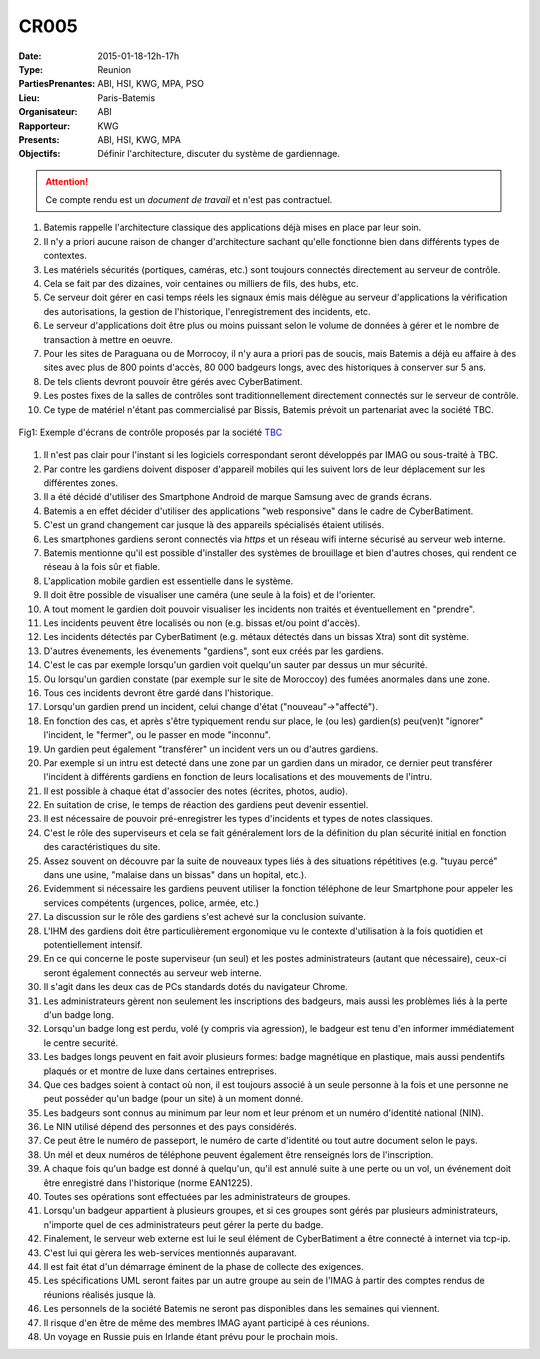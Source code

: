 CR005
=====
:Date: 2015-01-18-12h-17h
:Type: Reunion
:PartiesPrenantes: ABI, HSI, KWG, MPA, PSO
:Lieu: Paris-Batemis
:Organisateur: ABI
:Rapporteur: KWG
:Presents: ABI, HSI, KWG, MPA
:Objectifs: Définir l'architecture, discuter du système de gardiennage.

.. attention::
    Ce compte rendu est un *document de travail* et n'est pas contractuel.

#. Batemis rappelle l'architecture classique des applications déjà mises en place par leur soin.
#. Il n'y a priori aucune raison de changer d'architecture sachant qu'elle fonctionne bien dans différents types de contextes.
#. Les matériels sécurités (portiques, caméras, etc.) sont toujours connectés directement au serveur de contrôle.
#. Cela se fait par des dizaines, voir centaines ou milliers de fils, des hubs, etc.
#. Ce serveur doit gérer en casi temps réels les signaux émis mais délègue au serveur d'applications la vérification des autorisations, la gestion de l'historique, l'enregistrement des incidents, etc.
#. Le serveur d'applications doit être plus ou moins puissant selon le volume de données à gérer et le nombre de transaction à mettre en oeuvre.
#. Pour les sites de Paraguana ou de Morrocoy, il n'y aura a priori pas de soucis, mais Batemis a déjà eu affaire à des sites avec plus de 800 points d'accès, 80 000 badgeurs longs, avec des historiques à conserver sur 5 ans.
#. De tels clients devront pouvoir être gérés avec CyberBatiment.
#. Les postes fixes de la salles de contrôles sont traditionnellement directement connectés sur le serveur de contrôle.
#. Ce type de matériel n'étant pas commercialisé par Bissis, Batemis prévoit un partenariat avec la société TBC.

.. figure:: media/ecrans.jpg
    :align: center

    Fig1: Exemple d'écrans de contrôle proposés par la société TBC_

#. Il n'est pas clair pour l'instant si les logiciels correspondant seront développés par IMAG ou sous-traité à TBC.
#. Par contre les gardiens doivent disposer d'appareil mobiles qui les suivent lors de leur déplacement sur les différentes zones.
#. Il a été décidé d'utiliser des Smartphone Android de marque Samsung avec de grands écrans.
#. Batemis a en effet décider d'utiliser des applications "web responsive" dans le cadre de CyberBatiment.
#. C'est un grand changement car jusque là des appareils spécialisés étaient utilisés.
#. Les smartphones gardiens seront connectés via *https* et un réseau wifi interne sécurisé au serveur web interne.
#. Batemis mentionne qu'il est possible d'installer des systèmes de brouillage et bien d'autres choses, qui rendent ce réseau à la fois sûr et fiable.
#. L'application mobile gardien est essentielle dans le système.
#. Il doit être possible de visualiser une caméra (une seule à la fois) et de l'orienter.
#. A tout moment le gardien doit pouvoir visualiser les incidents non traités et éventuellement en "prendre".
#. Les incidents peuvent être localisés ou non (e.g. bissas et/ou point d'accès).
#. Les incidents détectés par CyberBatiment (e.g. métaux détectés dans un bissas Xtra) sont dit système.
#. D'autres évenements, les évenements "gardiens", sont eux créés par les gardiens.
#. C'est le cas par exemple lorsqu'un gardien voit quelqu'un sauter par dessus un mur sécurité.
#. Ou lorsqu'un gardien constate (par exemple sur le site de Moroccoy) des fumées anormales dans une zone.
#. Tous ces incidents devront être gardé dans l'historique.
#. Lorsqu'un gardien prend un incident, celui change d'état ("nouveau"->"affecté").
#. En fonction des cas, et après s'être typiquement rendu sur place, le (ou les) gardien(s) peu(ven)t "ignorer" l'incident, le "fermer", ou le passer en mode "inconnu".
#. Un gardien peut également "transférer" un incident vers un ou d'autres gardiens.
#. Par exemple si un intru est detecté dans une zone par un gardien dans un mirador, ce dernier peut transférer l'incident à différents gardiens en fonction de leurs localisations et des mouvements de l'intru.
#. Il est possible à chaque état d'associer des notes (écrites, photos, audio).
#. En suitation de crise, le temps de réaction des gardiens peut devenir essentiel.
#. Il est nécessaire de pouvoir pré-enregistrer les types d'incidents et types de notes classiques.
#. C'est le rôle des superviseurs et cela se fait généralement lors de la définition du plan sécurité initial en fonction des caractéristiques du site.
#. Assez souvent on découvre par la suite de nouveaux types liés à des situations répétitives (e.g. "tuyau percé" dans une usine, "malaise dans un bissas" dans un hopital, etc.).
#. Evidemment si nécessaire les gardiens peuvent utiliser la fonction téléphone de leur Smartphone pour appeler les services compétents (urgences, police, armée, etc.)
#. La discussion sur le rôle des gardiens s'est achevé sur la conclusion suivante.
#. L'IHM des gardiens doit être particulièrement ergonomique vu le contexte d'utilisation à la fois quotidien et potentiellement intensif.
#. En ce qui concerne le poste superviseur (un seul) et les postes administrateurs (autant que nécessaire), ceux-ci seront également connectés au serveur web interne.
#. Il s'agit dans les deux cas de PCs standards dotés du navigateur Chrome.
#. Les administrateurs gèrent non seulement les inscriptions des badgeurs, mais aussi les problèmes liés à la perte d'un badge long.
#. Lorsqu'un badge long est perdu, volé (y compris via agression), le badgeur est tenu d'en informer immédiatement le centre securité.
#. Les badges longs peuvent en fait avoir plusieurs formes: badge magnétique en plastique, mais aussi pendentifs plaqués or et montre de luxe dans certaines entreprises.
#. Que ces badges soient à contact où non, il est toujours associé à un seule personne à la fois et une personne ne peut posséder qu'un badge (pour un site) à un moment donné.
#. Les badgeurs sont connus au minimum par leur nom et leur prénom et un numéro d'identité national (NIN).
#. Le NIN utilisé dépend des personnes et des pays considérés.
#. Ce peut être le numéro de passeport, le numéro de carte d'identité ou tout autre document selon le pays.
#. Un mél et deux numéros de téléphone peuvent également être renseignés lors de l'inscription.
#. A chaque fois qu'un badge est donné à quelqu'un, qu'il est annulé suite à une perte ou un vol, un  événement doit être enregistré dans l'historique (norme EAN1225).
#. Toutes ses opérations sont effectuées par les administrateurs de groupes.
#. Lorsqu'un badgeur appartient à plusieurs groupes, et si ces groupes sont gérés par plusieurs administrateurs, n'importe quel de ces administrateurs peut gérer la perte du badge.
#. Finalement, le serveur web externe est lui le seul élément de CyberBatiment a être connecté à internet via tcp-ip.
#. C'est lui qui gèrera les web-services mentionnés auparavant.
#. Il est fait état d'un démarrage éminent de la phase de collecte des exigences.
#. Les spécifications UML seront faites par un autre groupe au sein de l'IMAG à partir des comptes rendus de réunions réalisés jusque là.
#. Les personnels de la société Batemis ne seront pas disponibles dans les semaines qui viennent.
#. Il risque d'en être de même des membres IMAG ayant participé à ces réunions.
#. Un voyage en Russie puis en Irlande étant prévu pour le prochain mois.

.. ............................................................................

.. _TBC: http://www.tbcconsoles.com/
